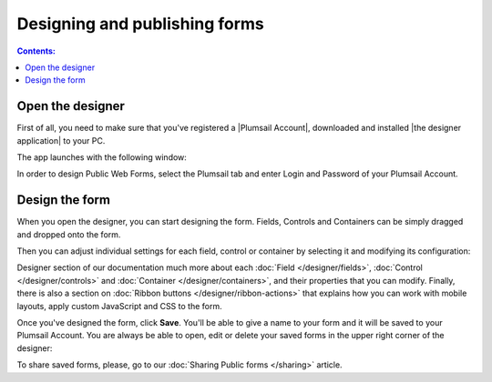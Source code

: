 Designing and publishing forms
====================================

.. contents:: Contents:
 :local:
 :depth: 1

Open the designer
--------------------------------------------------
First of all, you need to make sure that you've registered a |Plumsail Account|, downloaded and installed |the designer application| to your PC.

.. |Plumsail Account| raw:: html

   <a href="https://account.plumsail.com/" target="_blank">Plumsail Account</a>

.. |the designer application| raw:: html

   <a href="https://account.plumsail.com/forms/intro" target="_blank">the designer application</a>

The app launches with the following window:

|pic1|

.. |pic1| image:: ./images/start/plumsail-login.png
   :alt: Plumsail Forms Sign in

In order to design Public Web Forms, select the Plumsail tab and enter Login and Password of your Plumsail Account. 

Design the form
--------------------------------------------------
When you open the designer, you can start designing the form. Fields, Controls and Containers can be simply dragged and dropped onto the form. 

|pic2|

.. |pic2| image:: ./images/start/design-public-form.png
   :alt: Design Public Form

Then you can adjust individual settings for each field, control or container by selecting it and modifying its configuration:

|pic3|

.. |pic3| image:: ./images/start/field-settings.png
   :alt: Field settings

Designer section of our documentation much more about each :doc:`Field </designer/fields>`, 
:doc:`Control </designer/controls>` and :doc:`Container </designer/containers>`, and their properties that you can modify.
Finally, there is also a section on :doc:`Ribbon buttons </designer/ribbon-actions>` that explains how you can work with mobile layouts, apply custom JavaScript and CSS to the form.

|pic4|

.. |pic4| image:: ./images/start/designer-ribbon.png
   :alt: Designer Ribbon

Once you've designed the form, click **Save**. You'll be able to give a name to your form and it will be saved to your Plumsail Account. 
You are always be able to open, edit or delete your saved forms in the upper right corner of the designer:

|pic5|

.. |pic5| image:: ./images/start/saved-form.png
   :alt: Saved Public Form

To share saved forms, please, go to our :doc:`Sharing Public forms </sharing>` article.